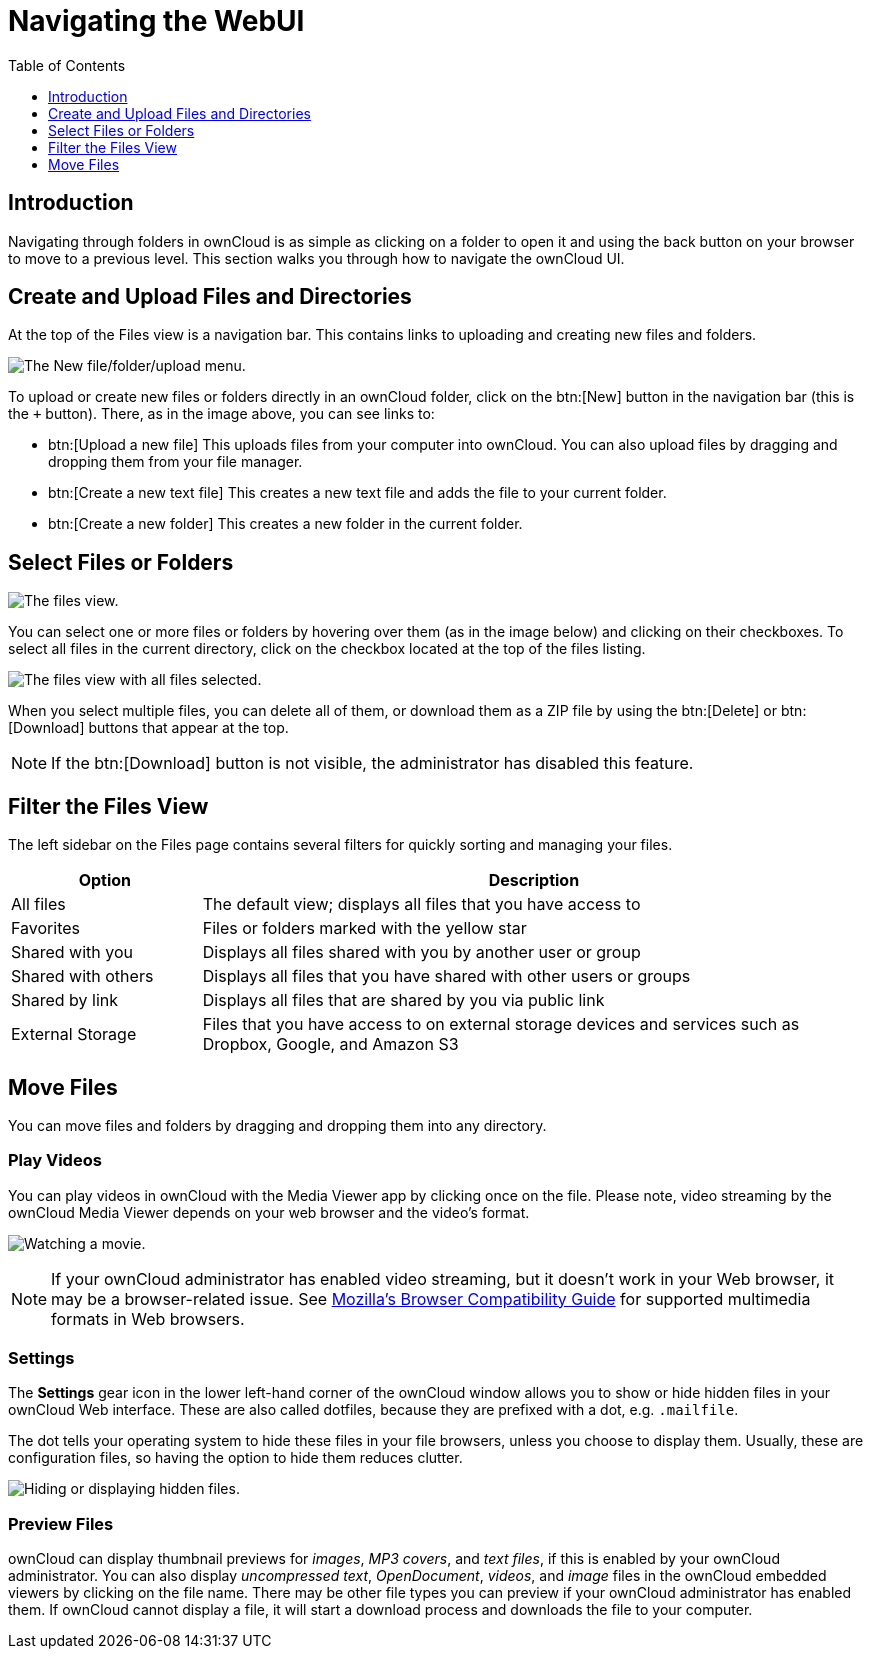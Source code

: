 = Navigating the WebUI
:toc: right
:toclevels: 1
:moz-browser-compatibility-guide-url: https://developer.mozilla.org/en-US/docs/Web/Media/Formats#Browser_compatibility

== Introduction

Navigating through folders in ownCloud is as simple as clicking on a folder to open it and using the back button on your browser to move to a previous level. This section walks you through how to navigate the ownCloud UI.

== Create and Upload Files and Directories

At the top of the Files view is a navigation bar. This contains links to uploading and creating new files and folders.

image:files_page-6.png[The New file/folder/upload menu.]

To upload or create new files or folders directly in an ownCloud folder, click on the btn:[New] button in the navigation bar (this is the `+` button). There, as in the image above, you can see links to:

* btn:[Upload a new file] This uploads files from your computer into ownCloud. You can also upload files by dragging and dropping them from your file manager.
* btn:[Create a new text file] This creates a new text file and adds the file to your current folder.
* btn:[Create a new folder] This creates a new folder in the current folder.

== Select Files or Folders

image:files_view_mouseover.png[The files view.]

You can select one or more files or folders by hovering over them (as in the image below) and clicking on their checkboxes. To select all files in the current directory, click on the checkbox located at the top of the files listing.

image:files_view_select_all.png[The files view with all files selected.]

When you select multiple files, you can delete all of them, or download them as a ZIP file by using the btn:[Delete] or btn:[Download] buttons that appear at the top.

NOTE: If the btn:[Download] button is not visible, the administrator has disabled this feature.

== Filter the Files View

The left sidebar on the Files page contains several filters for quickly
sorting and managing your files.

[cols="20%,70%",options="header",]
|=======================================================================
| Option | Description
| All files | The default view; displays all files that you have access to

| Favorites | Files or folders marked with the yellow star

| Shared with you | Displays all files shared with you by another user or group

| Shared with others | Displays all files that you have shared with other users or groups

| Shared by link | Displays all files that are shared by you via public link

| External Storage | Files that you have access to on external storage devices
 and services such as Dropbox, Google, and Amazon S3
|=======================================================================

== Move Files

You can move files and folders by dragging and dropping them into any directory.

=== Play Videos

You can play videos in ownCloud with the Media Viewer app by clicking once on the file. Please note, video streaming by the ownCloud Media Viewer depends on your web browser and the video’s format.

image:video_player_2.png[Watching a movie.]

[NOTE]
====
If your ownCloud administrator has enabled video streaming, but it doesn't work in your Web browser, it may be a browser-related issue. See {moz-browser-compatibility-guide-url}[Mozilla’s Browser Compatibility Guide] for supported multimedia formats in Web browsers.
====

=== Settings

The *Settings* gear icon in the lower left-hand corner of the ownCloud window allows you to show or hide hidden files in your ownCloud Web interface. These are also called dotfiles, because they are prefixed with a dot, e.g. `.mailfile`.

The dot tells your operating system to hide these files in your file browsers, unless you choose to display them. Usually, these are configuration files, so having the option to hide them reduces clutter.

image:hidden_files.png[Hiding or displaying hidden files.]

=== Preview Files

ownCloud can display thumbnail previews for _images_, _MP3 covers_, and _text files_, if this is enabled by your ownCloud administrator. You can also display _uncompressed text_, _OpenDocument_, _videos_, and _image_ files in the ownCloud embedded viewers by clicking on the file name. There may be other file types you can preview if your ownCloud administrator has enabled them. If ownCloud cannot display a file, it will start a download process and downloads the file to your computer.
